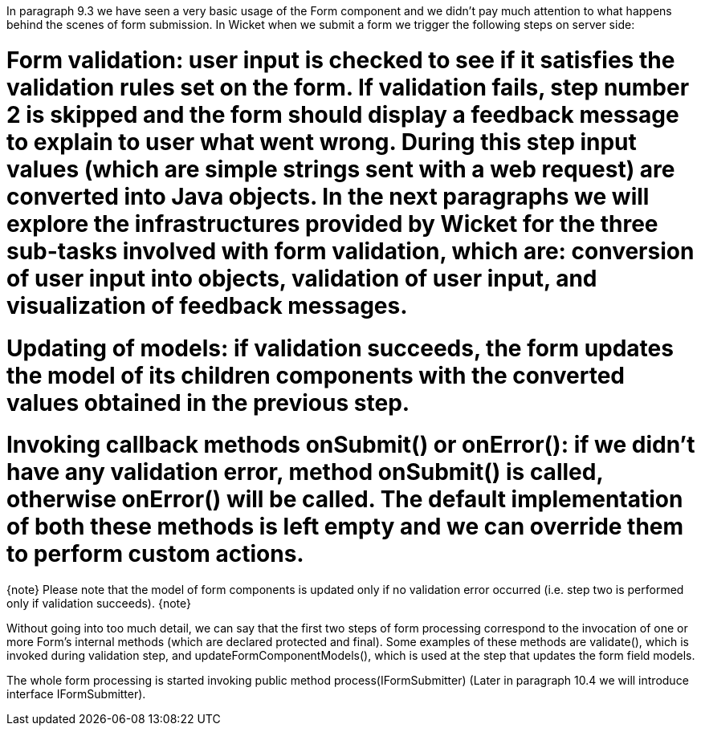 

In paragraph 9.3 we have seen a very basic usage of the Form component and we didn't pay much attention to what happens behind the scenes of form submission. In Wicket when we submit a form we trigger the following steps on server side:

# Form validation: user input is checked to see if it satisfies the validation rules set on the form. If validation fails, step number 2 is skipped and the form should display a feedback message to explain to user what went wrong. During this step input values (which are simple strings sent with a web request) are converted into Java objects. In the next paragraphs we will explore the infrastructures provided by Wicket for the three sub-tasks involved with form validation, which are: conversion of user input into objects, validation of user input, and visualization of feedback messages.
# Updating of models: if validation succeeds, the form updates the model of its children components with the converted values obtained in the previous step.
# Invoking callback methods onSubmit() or onError(): if we didn't have any validation error, method onSubmit() is called, otherwise onError() will be called. The default implementation of both these methods is left empty and we can override them to perform custom actions.  

{note}
Please note that the model of form components is updated only if no validation error occurred (i.e. step two is performed only if validation succeeds). 
{note}

Without going into too much detail, we can say that the first two steps of form processing correspond to the invocation of one or more Form's internal methods (which are declared protected and final). Some examples of these methods are validate(), which is invoked during validation step, and updateFormComponentModels(), which is used at the step that updates the form field models.

The whole form processing is started invoking public method process(IFormSubmitter) (Later in paragraph 10.4 we will introduce interface IFormSubmitter). 